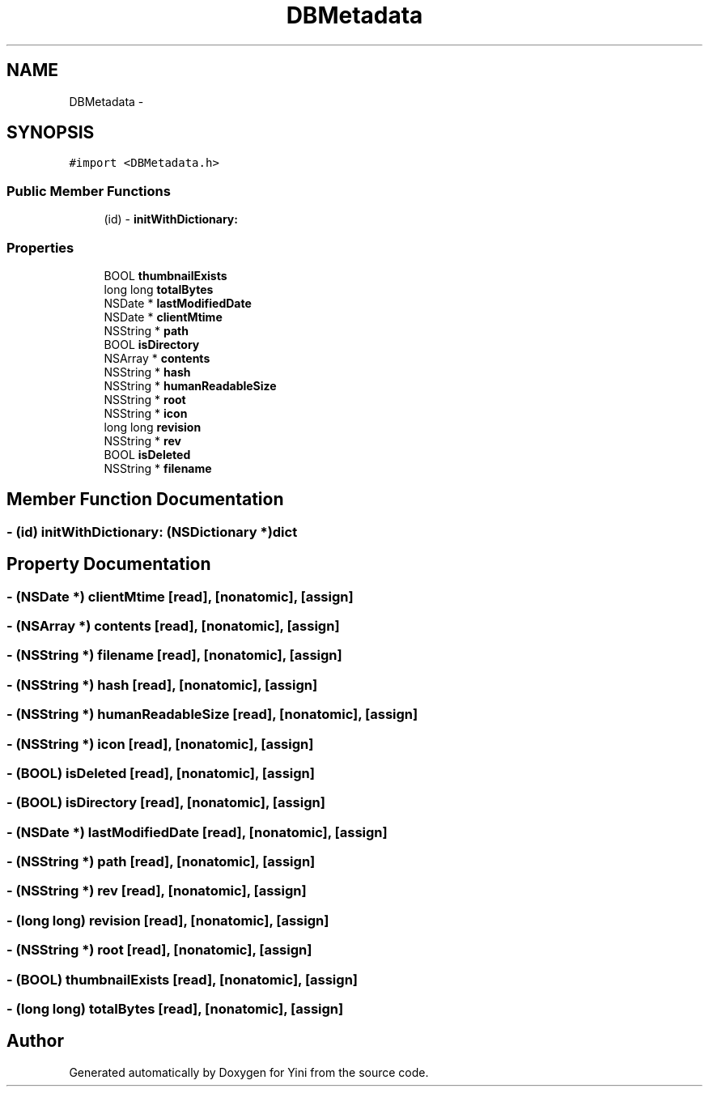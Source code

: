 .TH "DBMetadata" 3 "Thu Aug 9 2012" "Version 1.0" "Yini" \" -*- nroff -*-
.ad l
.nh
.SH NAME
DBMetadata \- 
.SH SYNOPSIS
.br
.PP
.PP
\fC#import <DBMetadata\&.h>\fP
.SS "Public Member Functions"

.in +1c
.ti -1c
.RI "(id) - \fBinitWithDictionary:\fP"
.br
.in -1c
.SS "Properties"

.in +1c
.ti -1c
.RI "BOOL \fBthumbnailExists\fP"
.br
.ti -1c
.RI "long long \fBtotalBytes\fP"
.br
.ti -1c
.RI "NSDate * \fBlastModifiedDate\fP"
.br
.ti -1c
.RI "NSDate * \fBclientMtime\fP"
.br
.ti -1c
.RI "NSString * \fBpath\fP"
.br
.ti -1c
.RI "BOOL \fBisDirectory\fP"
.br
.ti -1c
.RI "NSArray * \fBcontents\fP"
.br
.ti -1c
.RI "NSString * \fBhash\fP"
.br
.ti -1c
.RI "NSString * \fBhumanReadableSize\fP"
.br
.ti -1c
.RI "NSString * \fBroot\fP"
.br
.ti -1c
.RI "NSString * \fBicon\fP"
.br
.ti -1c
.RI "long long \fBrevision\fP"
.br
.ti -1c
.RI "NSString * \fBrev\fP"
.br
.ti -1c
.RI "BOOL \fBisDeleted\fP"
.br
.ti -1c
.RI "NSString * \fBfilename\fP"
.br
.in -1c
.SH "Member Function Documentation"
.PP 
.SS "- (id) initWithDictionary: (NSDictionary *)dict"

.SH "Property Documentation"
.PP 
.SS "- (NSDate *) clientMtime\fC [read]\fP, \fC [nonatomic]\fP, \fC [assign]\fP"

.SS "- (NSArray *) contents\fC [read]\fP, \fC [nonatomic]\fP, \fC [assign]\fP"

.SS "- (NSString *) filename\fC [read]\fP, \fC [nonatomic]\fP, \fC [assign]\fP"

.SS "- (NSString *) hash\fC [read]\fP, \fC [nonatomic]\fP, \fC [assign]\fP"

.SS "- (NSString *) humanReadableSize\fC [read]\fP, \fC [nonatomic]\fP, \fC [assign]\fP"

.SS "- (NSString *) icon\fC [read]\fP, \fC [nonatomic]\fP, \fC [assign]\fP"

.SS "- (BOOL) isDeleted\fC [read]\fP, \fC [nonatomic]\fP, \fC [assign]\fP"

.SS "- (BOOL) isDirectory\fC [read]\fP, \fC [nonatomic]\fP, \fC [assign]\fP"

.SS "- (NSDate *) lastModifiedDate\fC [read]\fP, \fC [nonatomic]\fP, \fC [assign]\fP"

.SS "- (NSString *) path\fC [read]\fP, \fC [nonatomic]\fP, \fC [assign]\fP"

.SS "- (NSString *) rev\fC [read]\fP, \fC [nonatomic]\fP, \fC [assign]\fP"

.SS "- (long long) revision\fC [read]\fP, \fC [nonatomic]\fP, \fC [assign]\fP"

.SS "- (NSString *) root\fC [read]\fP, \fC [nonatomic]\fP, \fC [assign]\fP"

.SS "- (BOOL) thumbnailExists\fC [read]\fP, \fC [nonatomic]\fP, \fC [assign]\fP"

.SS "- (long long) totalBytes\fC [read]\fP, \fC [nonatomic]\fP, \fC [assign]\fP"


.SH "Author"
.PP 
Generated automatically by Doxygen for Yini from the source code\&.
